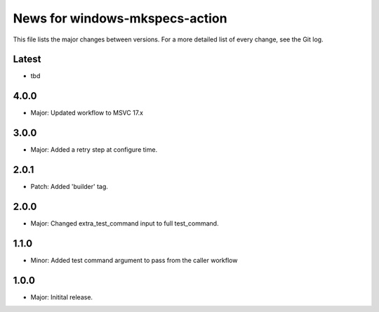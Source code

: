 News for windows-mkspecs-action
===============================

This file lists the major changes between versions. For a more detailed list of
every change, see the Git log.

Latest
------
* tbd

4.0.0
-----
* Major: Updated workflow to MSVC 17.x

3.0.0
-----
* Major: Added a retry step at configure time.

2.0.1
-----
* Patch: Added 'builder' tag.

2.0.0
-----
* Major: Changed extra_test_command input to full test_command.

1.1.0
-----
* Minor: Added test command argument to pass from the caller workflow

1.0.0
-----
* Major: Initital release.
